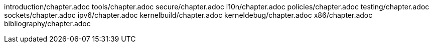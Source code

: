 introduction/chapter.adoc
tools/chapter.adoc
secure/chapter.adoc
l10n/chapter.adoc
policies/chapter.adoc
testing/chapter.adoc
sockets/chapter.adoc
ipv6/chapter.adoc
kernelbuild/chapter.adoc
kerneldebug/chapter.adoc
x86/chapter.adoc
bibliography/chapter.adoc
